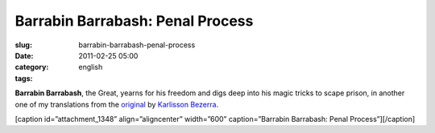 Barrabin Barrabash: Penal Process
#################################
:slug: barrabin-barrabash-penal-process
:date: 2011-02-25 05:00
:category:
:tags: english

**Barrabin Barrabash**, the Great, yearns for his freedom and digs deep
into his magic tricks to scape prison, in another one of my translations
from the `original <http://nerdson.com/blog/processo-penal/>`__
by \ `Karlisson Bezerra <http://nerdson.com/>`__.

[caption id=”attachment\_1348” align=”aligncenter” width=”600”
caption=”Barrabin Barrabash: Penal Process”]\ |Barrabin Barrabash: Penal
Process|\ [/caption]

.. |Barrabin Barrabash: Penal Process| image:: http://www.ogmaciel.com/wp-content/uploads/2011/02/nerdson244.png
   :target: http://www.ogmaciel.com/wp-content/uploads/2011/02/nerdson244.png
